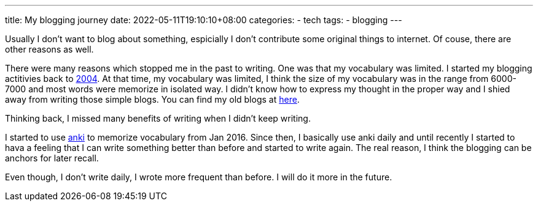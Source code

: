 ---
title: My blogging journey
date: 2022-05-11T19:10:10+08:00
categories:
- tech
tags:
- blogging
---

Usually I don't want to blog about something, espicially I don't contribute some original things to internet. Of couse, there are other reasons as well.

There were many reasons which stopped me in the past to writing. One was that my vocabulary was limited. I started my blogging actitivies back to https://jackliusr.blogspot.com/2004/[2004]. At that time, my vocabulary was limited, I think the size of my vocabulary was in the range from 6000-7000 and most words were memorize in isolated way. I didn't know how to express my thought in the proper way and I shied away from writing those simple blogs. You can find my old blogs at https://jackliusr.blogspot.com[here].

Thinking back, I missed many benefits of writing  when I didn't keep writing. 

I started to use https://apps.ankiweb.net/[anki] to memorize vocabulary from Jan 2016. Since then, I basically use anki daily and until recently I started to hava a feeling that I can write something better than before and started to write again. The real reason, I think the blogging can be anchors for later recall. 

Even though, I don't write daily, I wrote more frequent than before. I will do it more in the future.
